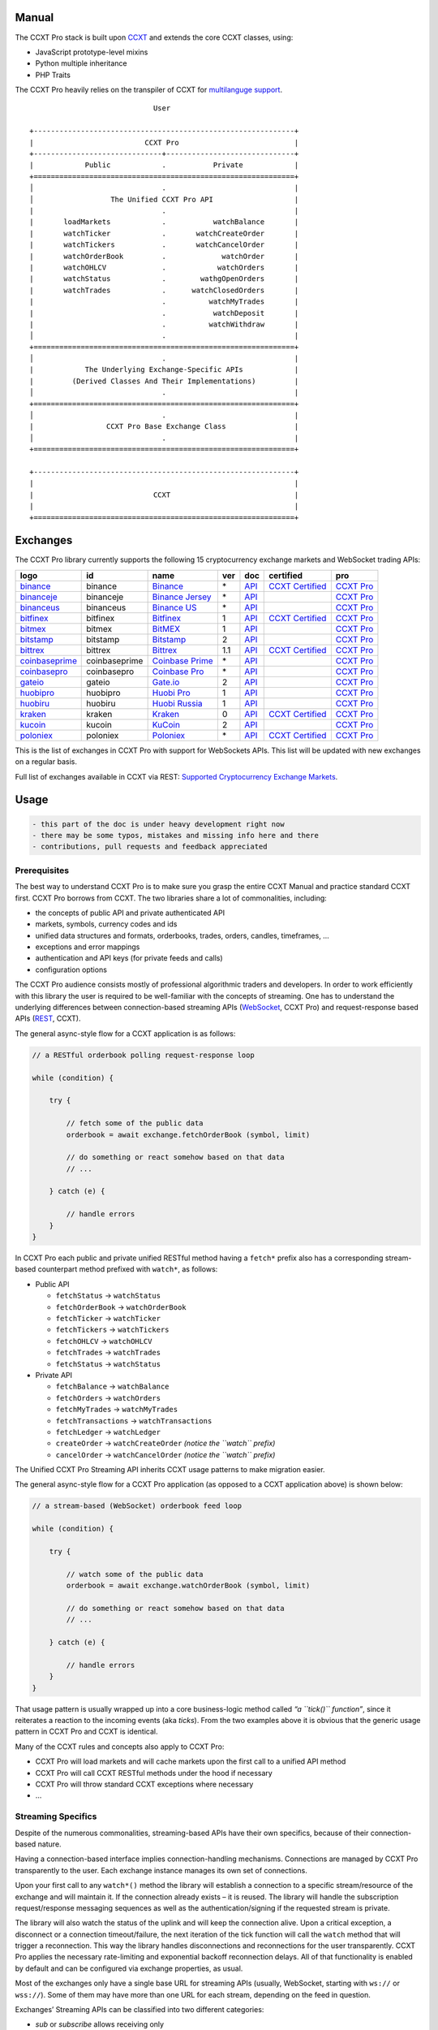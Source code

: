 Manual
======

The CCXT Pro stack is built upon `CCXT <https://ccxt.trade>`__ and extends the core CCXT classes, using:

-  JavaScript prototype-level mixins
-  Python multiple inheritance
-  PHP Traits

The CCXT Pro heavily relies on the transpiler of CCXT for `multilanguge support <https://github.com/ccxt/ccxt/blob/master/CONTRIBUTING.md#multilanguage-support>`__.

::

                                    User

       +-------------------------------------------------------------+
       |                          CCXT Pro                           |
       +------------------------------+------------------------------+
       |            Public            .           Private            |
       +=============================================================+
       │                              .                              |
       │                  The Unified CCXT Pro API                   |
       |                              .                              |
       |       loadMarkets            .           watchBalance       |
       |       watchTicker            .       watchCreateOrder       |
       |       watchTickers           .       watchCancelOrder       |
       |       watchOrderBook         .             watchOrder       |
       |       watchOHLCV             .            watchOrders       |
       |       watchStatus            .        wathgOpenOrders       |
       |       watchTrades            .      watchClosedOrders       |
       |                              .          watchMyTrades       |
       |                              .           watchDeposit       |
       |                              .          watchWithdraw       |
       │                              .                              |
       +=============================================================+
       │                              .                              |
       |            The Underlying Exchange-Specific APIs            |
       |         (Derived Classes And Their Implementations)         |
       │                              .                              |
       +=============================================================+
       │                              .                              |
       |                 CCXT Pro Base Exchange Class                |
       │                              .                              |
       +=============================================================+

       +-------------------------------------------------------------+
       |                                                             |
       |                            CCXT                             |
       |                                                             |
       +=============================================================+

Exchanges
=========

The CCXT Pro library currently supports the following 15 cryptocurrency exchange markets and WebSocket trading APIs:

+----------------------------------------------------------------------------+---------------+-----------------------------------------------------------------------------+-----+-------------------------------------------------------------------------------------------------+----------------------------------------------------------------------+---------------------------------+
|        logo                                                                | id            | name                                                                        | ver | doc                                                                                             | certified                                                            | pro                             |
+============================================================================+===============+=============================================================================+=====+=================================================================================================+======================================================================+=================================+
| `binance <https://www.binance.com/?ref=10205187>`__                        | binance       | `Binance <https://www.binance.com/?ref=10205187>`__                         | \*  | `API <https://binance-docs.github.io/apidocs/spot/en>`__                                        | `CCXT Certified <https://github.com/ccxt/ccxt/wiki/Certification>`__ | `CCXT Pro <https://ccxt.pro>`__ |
+----------------------------------------------------------------------------+---------------+-----------------------------------------------------------------------------+-----+-------------------------------------------------------------------------------------------------+----------------------------------------------------------------------+---------------------------------+
| `binanceje <https://www.binance.je/?ref=35047921>`__                       | binanceje     | `Binance Jersey <https://www.binance.je/?ref=35047921>`__                   | \*  | `API <https://github.com/binance-exchange/binance-official-api-docs/blob/master/rest-api.md>`__ |                                                                      | `CCXT Pro <https://ccxt.pro>`__ |
+----------------------------------------------------------------------------+---------------+-----------------------------------------------------------------------------+-----+-------------------------------------------------------------------------------------------------+----------------------------------------------------------------------+---------------------------------+
| `binanceus <https://www.binance.us/?ref=35005074>`__                       | binanceus     | `Binance US <https://www.binance.us/?ref=35005074>`__                       | \*  | `API <https://github.com/binance-us/binance-official-api-docs>`__                               |                                                                      | `CCXT Pro <https://ccxt.pro>`__ |
+----------------------------------------------------------------------------+---------------+-----------------------------------------------------------------------------+-----+-------------------------------------------------------------------------------------------------+----------------------------------------------------------------------+---------------------------------+
| `bitfinex <https://www.bitfinex.com/?refcode=P61eYxFL>`__                  | bitfinex      | `Bitfinex <https://www.bitfinex.com/?refcode=P61eYxFL>`__                   | 1   | `API <https://docs.bitfinex.com/v1/docs>`__                                                     | `CCXT Certified <https://github.com/ccxt/ccxt/wiki/Certification>`__ | `CCXT Pro <https://ccxt.pro>`__ |
+----------------------------------------------------------------------------+---------------+-----------------------------------------------------------------------------+-----+-------------------------------------------------------------------------------------------------+----------------------------------------------------------------------+---------------------------------+
| `bitmex <https://www.bitmex.com/register/rm3C16>`__                        | bitmex        | `BitMEX <https://www.bitmex.com/register/rm3C16>`__                         | 1   | `API <https://www.bitmex.com/app/apiOverview>`__                                                |                                                                      | `CCXT Pro <https://ccxt.pro>`__ |
+----------------------------------------------------------------------------+---------------+-----------------------------------------------------------------------------+-----+-------------------------------------------------------------------------------------------------+----------------------------------------------------------------------+---------------------------------+
| `bitstamp <https://www.bitstamp.net>`__                                    | bitstamp      | `Bitstamp <https://www.bitstamp.net>`__                                     | 2   | `API <https://www.bitstamp.net/api>`__                                                          |                                                                      | `CCXT Pro <https://ccxt.pro>`__ |
+----------------------------------------------------------------------------+---------------+-----------------------------------------------------------------------------+-----+-------------------------------------------------------------------------------------------------+----------------------------------------------------------------------+---------------------------------+
| `bittrex <https://bittrex.com>`__                                          | bittrex       | `Bittrex <https://bittrex.com>`__                                           | 1.1 | `API <https://bittrex.github.io/api/>`__                                                        | `CCXT Certified <https://github.com/ccxt/ccxt/wiki/Certification>`__ | `CCXT Pro <https://ccxt.pro>`__ |
+----------------------------------------------------------------------------+---------------+-----------------------------------------------------------------------------+-----+-------------------------------------------------------------------------------------------------+----------------------------------------------------------------------+---------------------------------+
| `coinbaseprime <https://prime.coinbase.com>`__                             | coinbaseprime | `Coinbase Prime <https://prime.coinbase.com>`__                             | \*  | `API <https://docs.prime.coinbase.com>`__                                                       |                                                                      | `CCXT Pro <https://ccxt.pro>`__ |
+----------------------------------------------------------------------------+---------------+-----------------------------------------------------------------------------+-----+-------------------------------------------------------------------------------------------------+----------------------------------------------------------------------+---------------------------------+
| `coinbasepro <https://pro.coinbase.com/>`__                                | coinbasepro   | `Coinbase Pro <https://pro.coinbase.com/>`__                                | \*  | `API <https://docs.pro.coinbase.com>`__                                                         |                                                                      | `CCXT Pro <https://ccxt.pro>`__ |
+----------------------------------------------------------------------------+---------------+-----------------------------------------------------------------------------+-----+-------------------------------------------------------------------------------------------------+----------------------------------------------------------------------+---------------------------------+
| `gateio <https://www.gate.io/signup/2436035>`__                            | gateio        | `Gate.io <https://www.gate.io/signup/2436035>`__                            | 2   | `API <https://gate.io/api2>`__                                                                  |                                                                      | `CCXT Pro <https://ccxt.pro>`__ |
+----------------------------------------------------------------------------+---------------+-----------------------------------------------------------------------------+-----+-------------------------------------------------------------------------------------------------+----------------------------------------------------------------------+---------------------------------+
| `huobipro <https://www.huobi.co/en-us/topic/invited/?invite_code=rwrd3>`__ | huobipro      | `Huobi Pro <https://www.huobi.co/en-us/topic/invited/?invite_code=rwrd3>`__ | 1   | `API <https://huobiapi.github.io/docs/spot/v1/cn/>`__                                           |                                                                      | `CCXT Pro <https://ccxt.pro>`__ |
+----------------------------------------------------------------------------+---------------+-----------------------------------------------------------------------------+-----+-------------------------------------------------------------------------------------------------+----------------------------------------------------------------------+---------------------------------+
| `huobiru <https://www.huobi.com.ru/invite?invite_code=esc74>`__            | huobiru       | `Huobi Russia <https://www.huobi.com.ru/invite?invite_code=esc74>`__        | 1   | `API <https://github.com/cloudapidoc/API_Docs_en>`__                                            |                                                                      | `CCXT Pro <https://ccxt.pro>`__ |
+----------------------------------------------------------------------------+---------------+-----------------------------------------------------------------------------+-----+-------------------------------------------------------------------------------------------------+----------------------------------------------------------------------+---------------------------------+
| `kraken <https://www.kraken.com>`__                                        | kraken        | `Kraken <https://www.kraken.com>`__                                         | 0   | `API <https://www.kraken.com/features/api>`__                                                   | `CCXT Certified <https://github.com/ccxt/ccxt/wiki/Certification>`__ | `CCXT Pro <https://ccxt.pro>`__ |
+----------------------------------------------------------------------------+---------------+-----------------------------------------------------------------------------+-----+-------------------------------------------------------------------------------------------------+----------------------------------------------------------------------+---------------------------------+
| `kucoin <https://www.kucoin.com/?rcode=E5wkqe>`__                          | kucoin        | `KuCoin <https://www.kucoin.com/?rcode=E5wkqe>`__                           | 2   | `API <https://docs.kucoin.com>`__                                                               |                                                                      | `CCXT Pro <https://ccxt.pro>`__ |
+----------------------------------------------------------------------------+---------------+-----------------------------------------------------------------------------+-----+-------------------------------------------------------------------------------------------------+----------------------------------------------------------------------+---------------------------------+
| `poloniex <https://www.poloniex.com/?utm_source=ccxt&utm_medium=web>`__    | poloniex      | `Poloniex <https://www.poloniex.com/?utm_source=ccxt&utm_medium=web>`__     | \*  | `API <https://docs.poloniex.com>`__                                                             | `CCXT Certified <https://github.com/ccxt/ccxt/wiki/Certification>`__ | `CCXT Pro <https://ccxt.pro>`__ |
+----------------------------------------------------------------------------+---------------+-----------------------------------------------------------------------------+-----+-------------------------------------------------------------------------------------------------+----------------------------------------------------------------------+---------------------------------+

This is the list of exchanges in CCXT Pro with support for WebSockets APIs. This list will be updated with new exchanges on a regular basis.

Full list of exchanges available in CCXT via REST: `Supported Cryptocurrency Exchange Markets <https://github.com/ccxt/ccxt/#supported-cryptocurrency-exchange-markets>`__.

Usage
=====

.. code:: diff

   - this part of the doc is under heavy development right now
   - there may be some typos, mistakes and missing info here and there
   - contributions, pull requests and feedback appreciated

Prerequisites
-------------

The best way to understand CCXT Pro is to make sure you grasp the entire CCXT Manual and practice standard CCXT first. CCXT Pro borrows from CCXT. The two libraries share a lot of commonalities, including:

-  the concepts of public API and private authenticated API
-  markets, symbols, currency codes and ids
-  unified data structures and formats, orderbooks, trades, orders, candles, timeframes, …
-  exceptions and error mappings
-  authentication and API keys (for private feeds and calls)
-  configuration options

The CCXT Pro audience consists mostly of professional algorithmic traders and developers. In order to work efficiently with this library the user is required to be well-familiar with the concepts of streaming. One has to understand the underlying differences between connection-based streaming APIs (`WebSocket <https://en.wikipedia.org/wiki/WebSocket>`__, CCXT Pro) and request-response based APIs (`REST <https://en.wikipedia.org/wiki/Representational_state_transfer>`__, CCXT).

The general async-style flow for a CCXT application is as follows:

.. code:: javascript


   // a RESTful orderbook polling request-response loop

   while (condition) {

       try {

           // fetch some of the public data
           orderbook = await exchange.fetchOrderBook (symbol, limit)

           // do something or react somehow based on that data
           // ...

       } catch (e) {

           // handle errors
       }
   }

In CCXT Pro each public and private unified RESTful method having a ``fetch*`` prefix also has a corresponding stream-based counterpart method prefixed with ``watch*``, as follows:

-  Public API

   -  ``fetchStatus`` → ``watchStatus``
   -  ``fetchOrderBook`` → ``watchOrderBook``
   -  ``fetchTicker`` → \ ``watchTicker``
   -  ``fetchTickers`` → \ ``watchTickers``
   -  ``fetchOHLCV`` → ``watchOHLCV``
   -  ``fetchTrades`` → ``watchTrades``
   -  ``fetchStatus`` → ``watchStatus``

-  Private API

   -  ``fetchBalance`` → ``watchBalance``
   -  ``fetchOrders`` → ``watchOrders``
   -  ``fetchMyTrades`` → ``watchMyTrades``
   -  ``fetchTransactions`` → ``watchTransactions``
   -  ``fetchLedger`` → ``watchLedger``
   -  ``createOrder`` → ``watchCreateOrder`` \ *(notice the ``watch`` prefix)*\ 
   -  ``cancelOrder`` → ``watchCancelOrder`` \ *(notice the ``watch`` prefix)*\ 

The Unified CCXT Pro Streaming API inherits CCXT usage patterns to make migration easier.

The general async-style flow for a CCXT Pro application (as opposed to a CCXT application above) is shown below:

.. code:: javascript


   // a stream-based (WebSocket) orderbook feed loop

   while (condition) {

       try {

           // watch some of the public data
           orderbook = await exchange.watchOrderBook (symbol, limit)

           // do something or react somehow based on that data
           // ...

       } catch (e) {

           // handle errors
       }
   }

That usage pattern is usually wrapped up into a core business-logic method called *“a ``tick()`` function”*, since it reiterates a reaction to the incoming events (aka *ticks*). From the two examples above it is obvious that the generic usage pattern in CCXT Pro and CCXT is identical.

Many of the CCXT rules and concepts also apply to CCXT Pro:

-  CCXT Pro will load markets and will cache markets upon the first call to a unified API method
-  CCXT Pro will call CCXT RESTful methods under the hood if necessary
-  CCXT Pro will throw standard CCXT exceptions where necessary
-  …

Streaming Specifics
-------------------

Despite of the numerous commonalities, streaming-based APIs have their own specifics, because of their connection-based nature.

Having a connection-based interface implies connection-handling mechanisms. Connections are managed by CCXT Pro transparently to the user. Each exchange instance manages its own set of connections.

Upon your first call to any ``watch*()`` method the library will establish a connection to a specific stream/resource of the exchange and will maintain it. If the connection already exists – it is reused. The library will handle the subscription request/response messaging sequences as well as the authentication/signing if the requested stream is private.

The library will also watch the status of the uplink and will keep the connection alive. Upon a critical exception, a disconnect or a connection timeout/failure, the next iteration of the tick function will call the ``watch`` method that will trigger a reconnection. This way the library handles disconnections and reconnections for the user transparently. CCXT Pro applies the necessary rate-limiting and exponential backoff reconnection delays. All of that functionality is enabled by default and can be configured via exchange properties, as usual.

Most of the exchanges only have a single base URL for streaming APIs (usually, WebSocket, starting with ``ws://`` or ``wss://``). Some of them may have more than one URL for each stream, depending on the feed in question.

Exchanges’ Streaming APIs can be classified into two different categories:

-  *sub* or *subscribe* allows receiving only
-  *pub* or *publish* allows sending and receiving

Sub
~~~

A *sub* interface usually allows to subscribe to a stream of data and listen for it. Most of exchanges that do support WebSockets will offer a *sub* type of API only. The *sub* type includes streaming public market data. Sometimes exchanges also allow subcribing to private user data. After the user subscribes to a data feed the channel effectively starts working one-way sending updates from the exchange towards the user continuously.

Commonly appearing types of public data streams:

-  order book (most common) - updates on added, edited and deleted orders (aka *change deltas*)
-  ticker updates upon changing of 24 hour stats
-  fills feed (also common) - a live stream of public trades
-  ohlcv candlestick feed
-  heartbeat
-  exchange chat/trollbox

Less common types of private user data streams:

-  the stream of private trades of the user
-  live order updates
-  balance updates
-  custom streams
-  exchange-specific and other streams

Pub
~~~

A *pub* interface usually allows users to send data requests towards the server. This usually includes common user actions, like:

-  placing orders
-  canceling orders
-  placing withdrawal requests
-  posting chat/trollbox messages
-  etc

**Some exchanges do not offer a pub WS API, they will offer sub WS API only.** However, there are exchanges that have a complete Streaming API as well. In most cases a user cannot operate effectively having just the Streaming API. Exchanges will stream public market data *sub*, and the REST API is still needed for the *pub* part where missing.

Incremental Data Structures
~~~~~~~~~~~~~~~~~~~~~~~~~~~

In many cases due to a unidirectional nature of the underlying data feeds, the application listening on the client-side has to keep a local snapshot of the data in memory and merge the updates received from the exchange server into the local snapshot. The updates coming from the exchange are also often called *deltas*, because in most cases those updates will contain just the changes between two states of the data and will not include the data that has not changed making it necessary to store the locally cached current state S of all relevant data objects.

All of that functionality is handled by CCXT Pro for the user. To work with CCXT Pro, the user does not have to track or manage subscriptions and related data. CCXT Pro will keep a cache of structures in memory to handle the underlying hassle.

Each incoming update says which parts of the data have changed and the receiving side “increments” local state S by merging the update on top of current state S and moves to next local state S’. In terms CCXT Pro that is called *“incremental state”* and the structures involved in the process of storing and updating the cached state are called *“incremental structures”*. CCXT Pro introduces several new base classes to handle the incremental state where necessary.

The incremental structures returned from the unified methods of CCXT Pro is often one of two types:

1. JSON-decoded object (``object`` in JavaScript, ``dict`` in Python, ``array()`` in PHP). This type may be returned from public and private methods like ``watchTicker``, ``watchBalance``, ``watchOrder``, etc.
2. An array/list of objects (usually sorted in chronological order). This type may be returned from methods like ``watchOHLCV``, ``watchTrades``, ``watchMyTrades``, ``watchOrders``, etc.

In the latter case the CCXT Pro library has to keep a reasonable limit on the number of objects kept in memory. The allowed maximum can be configured by the user upon instantiation or later.

Linking
-------

The process of including the CCXT Pro library into your script is pretty much the same as with the standard CCXT, the only difference is the name of the actual JavaScript module, Python package, or PHP namespace.

.. code:: javascript

   // JavaScript
   const ccxtpro = require ('ccxt.pro')
   console.log ('CCXT Pro version', ccxtpro.version)
   console.log ('Supported exchanges:', ccxtpro.exchanges)

.. code:: python

   # Python
   import ccxtpro
   print('CCXT Pro version', ccxtpro.__version__)
   print('Supported exchanges:', ccxtpro.exchanges)

.. code:: php

   // PHP
   use \ccxtpro; // optional, since you can use fully qualified names
   echo 'CCXT Pro version ', \ccxtpro\Exchange::VERSION, "\n";
   echo 'Supported exchanges: ', json_encode(\ccxtpro\Exchange::$exchanges), "\n";

The imported CCXT Pro module wraps the CCXT inside itself – every exchange instantiated via CCXT Pro has all the CCXT methods as well as the additional functionality.

Instantiation
-------------

CCXT Pro is designed for async/await style syntax and relies heavily on async primitives such as *promises* and *futures*.

Creating a CCXT Pro exchange instance is pretty much identical to creating a CCXT exchange instance, as shown below.

.. code:: javascript

   // JavaScript
   const ccxtpro = require ('ccxt.pro')
   const exchange = new ccxtpro.binance ({ enableRateLimit: true })

.. code:: python

   # Python
   import ccxtpro
   exchange = ccxtpro.kraken({'enableRateLimit': True})

In PHP the async primitives are borrowed from `ReactPHP <https://reactphp.org>`__. The PHP implementation of CCXT Pro relies on `Promise <https://github.com/reactphp/promise>`__ and `EventLoop <https://github.com/reactphp/event-loop>`__ in particular. In PHP the user is required to supply a ReactPHP’s event loop instance in the constructor arguments as shown below:

.. code:: php

   // PHP
   error_reporting(E_ALL | E_STRICT);
   date_default_timezone_set('UTC');
   require_once 'vendor/autoload.php';

   $loop = \React\EventLoop\Factory::create(); // the event loop goes here ↓
   $exchange = new \ccxtpro\kucoin(array('enableRateLimit' => true, 'loop' => $loop));

Exchange Properties
-------------------

Every CCXT Pro instance contains all properties of the underlying CCXT instance. Apart from the standard CCXT properties, the CCXT Pro instance includes the following:

.. code:: javascript

   {
       'has': { // an associative array of extended exchange capabilities
           'ws': true, // only available in CCXT Pro
           'watchOrderBook': true,
           'watchTicker': true,
           'watchTrades': true,
           'watchOHLCV': true,
           'watchBalance': true,
           'watchCreateOrder': true,
           'watchCancelOrder': true,
           ...
       },
       'urls': {
           'api': { // will contain a streaming API base URL, depending on the underlying protocol
               'ws': 'wss://ws.exchange.com',            // https://en.wikipedia.org/wiki/WebSocket
               'signalr': 'https://signalr.exchange.com' // https://en.wikipedia.org/wiki/SignalR
               'socketio': 'wss://socket.exchange.io'    // https://socket.io
           },
       },
       'version': '1.21',
       'streaming': {
           'keepAlive': 30000, // integer keep-alive rate in milliseconds
           'maxPingPongMisses': 2.0, // how many ping pong misses to drop and reconnect
           ... // other streaming options
       },
       // incremental data structures
       'orderbooks':   {}, // incremental order books indexed by symbol
       'ohlcvs':       {}, // standard CCXT OHLCVs indexed by symbol by timeframe
       'balance':      {}, // a standard CCXT balance structure, accounts indexed by currency code
       'orders':       {}, // standard CCXT order structures indexed by order id
       'trades':       {}, // arrays of CCXT trades indexed by symbol
       'tickers':      {}, // standard CCXT tickers indexed by symbol
       'transactions': {}, // standard CCXT deposits and withdrawals indexed by id or txid
       ...
   }

Unified API
-----------

The Unified CCXT Pro API encourages direct control flow for better codestyle, more readable and architecturally superior code compared to using EventEmitters and callbacks. The latter is considered an outdated approach nowadays since it requires inversion of control (people aren’t used to inverted thinking).

CCXT Pro goes with the modern approach and it is designed for the async syntax. Under the hood, CCXT Pro will still have to use inverted control flow sometimes because of the dependencies and the WebSocket libs that can’t do otherwise.

The same is true not only for JS/ES6 but also for Python 3 async code as well. In PHP the async primitives are borrowed from `ReactPHP <https://reactphp.org/>`__.

Modern async syntax allows you to combine and split the execution into parallel pathways and then merge them, group them, prioritize them, and what not. With promises one can easily convert from direct async-style control flow to inverted callback-style control flow, back and forth.

Real-Time vs Throttling
~~~~~~~~~~~~~~~~~~~~~~~

CCXT Pro supports two modes of tick function loops – the real-time mode and the throttling mode. Both of them are shown below in pseudocode:

.. code:: javascript

   // real-time mode
   const limit = 5 // optional
   while (true) {
       try {
           const orderbook = await exchange.watchOrderBook (symbol, limit)
           // your reaction to the update takes place here
           // you arrive here after receiving the update from the exchange in real time
           console.log (orderbook) // every update
       } catch (e) {
           console.log (e)
           // throw e // uncomment to stop the loop on exceptions
       }
   }

.. code:: javascript

   // throttling mode
   const limit = 5 // optional
   // await is optional, alternatively you can launch it in bg without await
   await exchange.watchOrderBook (symbol, limit)
   while (true) {
       // your reaction takes place here
       // you arrive here every 100 ms regardless of whether there was an update or not
       // in throttling mode offloading the orderbook with .limit () is required
       console.log (exchange.orderbooks[symbol].limit (limit))
       await sleep (100) // every 100 ms
   }

In **real-time mode** CCXT Pro will return the result as soon as each new delta arrives from the exchange. The general logic of a unified call in a real-time loop is to await for the next delta and immediately return the unified result structure to the user, over and over again. This is useful when reaction time is critical, or has to be as fast as possible.

However, the real-time mode requires programming experience with async flows when it comes to synchronizing multiple parallel tick loops. Apart from that, the exchanges can stream a very large number of updates during periods of high activity or high volatility. Therefore the user developing a real-time algorithm has to make sure that the userland code is capable of consuming data that fast. Working in real-time mode may be more demanding for resources sometimes.

In **throttling mode** CCXT Pro will receive and manage the data in the background. The user is responsible for calling the results from time to time when necessary. The general logic of the throttling loop is to sleep for most of the time and wake up to check the results occasionally. This is usually done at some fixed frequency, or, *“frame rate”*. The code inside a throttling loop is often easier to synchronize across multiple exchanges. The rationing of time spent in a throttled loop also helps reduce resource usage to a minimum. This is handy when your algorithm is heavy and you want to control the execution precisely to avoid running it too often.

The obvious downside of the throttling mode is being less reactive or responsive to updates. When a trading algorithm has to wait some number milliseconds before being executed – an update or two may arrive sooner than that time expires. In throttling mode the user will only check for those updates upon next wakeup (loop iteration), so the reaction lag may vary within some number of milliseconds over time.

Public Methods
~~~~~~~~~~~~~~

Market Data
^^^^^^^^^^^

watchOrderBook
''''''''''''''

The ``watchOrderBook``\ ’s interface is identical to ```fetchOrderBook`` <https://github.com/ccxt/ccxt/wiki/Manual#order-book>`__. It accepts three arguments:

-  ``symbol`` – string, a unified CCXT symbol, required
-  ``limit`` – integer, the max number of bids/asks returned, optional
-  ``params`` – assoc dictionary, optional overrides as described in `Overriding Unified API Params <https://github.com/ccxt/ccxt/wiki/Manual#overriding-unified-api-params>`__

In general, the exchanges can be divided in two categories:

1. the exchanges that support limited orderbooks (streaming just the top part of the stack of orders)
2. the exchanges that stream full orderbooks only

If the exchange accepts a limiting argument, the ``limit`` argument is sent towards the exchange upon subscribing to the orderbook stream over a WebSocket connection. The exchange will then send only the specified amount of orders which helps reduce the traffic. Some exchanges may only accept certain values of ``limit``, like 10, 25, 50, 100 and so on.

If the underlying exchange does not accept a limiting argument, the limiting is done on the client side.

The ``limit`` argument does not guarantee that the number of bids or asks will always be equal to ``limit``. It designates the upper boundary or the maximum, so at some moment in time there may be less than ``limit`` bids or asks, but never more than ``limit`` bids or asks. This is the case when the exchange does not have enough orders on the orderbook, or when one of the top orders in the orderbook gets matched and removed from the orderbook, leaving less than ``limit`` entries on either bids side or asks side. The free space in the orderbook usually gets quickly filled with new data.

.. code:: javascript

   // JavaScript
   if (exchange.has['watchOrderBook']) {
       while (true) {
           try {
               const orderbook = await exchange.watchOrderBook (symbol, limit, params)
               console.log (new Date (), symbol, orderbook['asks'][0], orderbook['bids'][0])
           } catch (e) {
               console.log (e)
               // stop the loop on exception or leave it commented to retry
               // throw e
           }
       }
   }

.. code:: python

   # Python
   if exchange.has['watchOrderBook']:
       while True:
           try:
               orderbook = await exchange.watch_order_book(symbol, limit, params)
               print(exchange.iso8601(exchange.milliseconds()), symbol, orderbook['asks'][0], orderbook['bids'][0])
           except Exception as e:
               print(e)
               # stop the loop on exception or leave it commented to retry
               # rasie e

.. code:: php

   // PHP
   if ($exchange->has['watchOrderBook']) {
       $main = function () use (&$exchange, &$main, $symbol, $limit, $params) {
           $exchange->watch_order_book($symbol, $limit, $params)->then(function($orderbook) use (&$main, $symbol) {
               echo date('c'), ' ', $symbol, ' ', json_encode(array($orderbook['asks'][0], $orderbook['bids'][0])), "\n";
               $main();
           })->otherwise(function (\Exception $e) use (&$main) {
               echo get_class ($e), ' ', $e->getMessage (), "\n";
               $main();
               // stop the loop on exception or leave it commented to retry
               // throw $e;
           });
       };
       $loop->futureTick($main);
   }

watchTicker
'''''''''''

.. code:: javascript

   // JavaScript
   if (exchange.has['watchTicker']) {
       while (true) {
           try {
               const ticker = await exchange.watchTicker (symbol, params)
               console.log (new Date (), ticker)
           } catch (e) {
               console.log (e)
               // stop the loop on exception or leave it commented to retry
               // throw e
           }
       }
   }

.. code:: python

   # Python
   if exchange.has['watchTicker']:
       while True:
           try:
               ticker = await exchange.watch_ticker(symbol, params)
               print(exchange.iso8601(exchange.milliseconds()), ticker)
           except Exception as e:
               print(e)
               # stop the loop on exception or leave it commented to retry
               # rasie e

.. code:: php

   // PHP
   if ($exchange->has['watchTicker']) {
       $main = function () use (&$exchange, &$main, $symbol, $params) {
           $exchange->watch_ticker($symbol, $params)->then(function($ticker) use (&$main) {
               echo date('c'), ' ', json_encode($ticker), "\n";
               $main();
           })->otherwise(function (\Exception $e) use (&$main) {
               echo get_class ($e), ' ', $e->getMessage (), "\n";
               $main();
               // stop the loop on exception or leave it commented to retry
               // throw $e;
           });
       };
       $loop->futureTick($main);
   }

watchTickers
''''''''''''

.. code:: javascript

   // JavaScript
   if (exchange.has['watchTickers']) {
       while (true) {
           try {
               const tickers = await exchange.watchTickers (symbols, params)
               console.log (new Date (), tickers)
           } catch (e) {
               console.log (e)
               // stop the loop on exception or leave it commented to retry
               // throw e
           }
       }
   }

.. code:: python

   # Python
   if exchange.has['watchTickers']:
       while True:
           try:
               tickers = await exchange.watch_tickers(symbols, params)
               print(exchange.iso8601(exchange.milliseconds()), tickers)
           except Exception as e:
               print(e)
               # stop the loop on exception or leave it commented to retry
               # rasie e

.. code:: php

   // PHP
   if ($exchange->has['watchTickers']) {
       $main = function () use (&$exchange, &$main, $symbols, $params) {
           $exchange->watch_tickers($symbols, $params)->then(function($tickers) use (&$main) {
               echo date('c'), ' ', json_encode($tickers), "\n";
               $main();
           })->otherwise(function (\Exception $e) use (&$main) {
               echo get_class ($e), ' ', $e->getMessage (), "\n";
               $main();
               // stop the loop on exception or leave it commented to retry
               // throw $e;
           });
       };
       $loop->futureTick($main);
   }

watchOHLCV
''''''''''

.. code:: javascript

   // JavaScript
   if (exchange.has['watchOHLCV']) {
       while (true) {
           try {
               const candles = await exchange.watchOHLCV (symbol, since, limit, params)
               console.log (new Date (), candles)
           } catch (e) {
               console.log (e)
               // stop the loop on exception or leave it commented to retry
               // throw e
           }
       }
   }

.. code:: python

   # Python
   if exchange.has['watchOHLCV']:
       while True:
           try:
               candles = await exchange.watch_ohlcv(symbol, since, limit, params)
               print(exchange.iso8601(exchange.milliseconds()), candles)
           except Exception as e:
               print(e)
               # stop the loop on exception or leave it commented to retry
               # rasie e

.. code:: php

   // PHP
   if ($exchange->has['watchOHLCV']) {
       $main = function () use (&$exchange, &$main, $symbol, $timeframe, $since, $limit, $params) {
           $exchange->watch_ohlcv($symbol, $timeframe, $since, $limit, $params)->then(
               function($candles) use (&$main, $symbol, $timeframe) {
                   echo date('c'), ' ', $symbol, ' ', $timeframe, ' ', json_encode($candles), "\n";
                   $main();
               }
           )->otherwise(function (\Exception $e) use (&$main) {
               echo get_class ($e), ' ', $e->getMessage (), "\n";
               $main();
               // stop the loop on exception or leave it commented to retry
               // throw $e;
           });
       };
       $loop->futureTick($main);
   }

watchTrades
'''''''''''

.. code:: javascript

   // JavaScript
   if (exchange.has['watchTrades']) {
       while (true) {
           try {
               const trades = await exchange.watchTrades (symbol, since, limit, params)
               console.log (new Date (), trades)
           } catch (e) {
               console.log (e)
               // stop the loop on exception or leave it commented to retry
               // throw e
           }
       }
   }

.. code:: python

   # Python
   if exchange.has['watchTrades']:
       while True:
           try:
               trades = await exchange.watch_trades(symbol, since, limit, params)
               print(exchange.iso8601(exchange.milliseconds()), trades)
           except Exception as e:
               print(e)
               # stop the loop on exception or leave it commented to retry
               # rasie e

.. code:: php

   // PHP
   if ($exchange->has['watchTrades']) {
       $main = function () use (&$exchange, &$main, $symbol, $since, $limit, $params) {
           $exchange->watch_trades($symbol, $since, $limit, $params)->then(function($trades) use (&$main) {
               echo date('c'), ' ', json_encode($trades), "\n";
               $main();
           })->otherwise(function (\Exception $e) use (&$main) {
               echo get_class ($e), ' ', $e->getMessage (), "\n";
               $main();
               // stop the loop on exception or leave it commented to retry
               // throw $e;
           });
       };
       $loop->futureTick($main);
   }

Private Methods
~~~~~~~~~~~~~~~

.. code:: diff

   - work in progress now

Authentication
^^^^^^^^^^^^^^

In most cases the authentication logic is borrowed from CCXT since the exchanges use the same keypairs and signing algorithms for REST APIs and WebSocket APIs. See `API Keys Setup <https://github.com/ccxt/ccxt/wiki/Manual#api-keys-setup>`__ for more details.

Trading
^^^^^^^

watchBalance
''''''''''''

.. code:: javascript

   // JavaScript
   if (exchange.has['watchBalance']) {
       while (true) {
           try {
               const balance = await exchange.watchBalance (params)
               console.log (new Date (), balance)
           } catch (e) {
               console.log (e)
               // stop the loop on exception or leave it commented to retry
               // throw e
           }
       }
   }

.. code:: python

   # Python
   if exchange.has['watchBalance']:
       while True:
           try:
               balance = await exchange.watch_balance(params)
               print(exchange.iso8601(exchange.milliseconds()), balance)
           except Exception as e:
               print(e)
               # stop the loop on exception or leave it commented to retry
               # rasie e

.. code:: php

   // PHP
   if ($exchange->has['watchBalance']) {
       $main = function () use (&$exchange, &$main, $params) {
           $exchange->watch_balance($params)->then(function($balance) use (&$main) {
               echo date('c'), ' ', json_encode($balance), "\n";
               $main();
           })->otherwise(function (\Exception $e) use (&$main) {
               echo get_class ($e), ' ', $e->getMessage (), "\n";
               $main();
               // stop the loop on exception or leave it commented to retry
               // throw $e;
           });
       };
       $loop->futureTick($main);
   }

watchOrders
'''''''''''

.. code:: diff

   - work in progress now

watchCreateOrder
''''''''''''''''

.. code:: diff

   - work in progress now

watchCancelOrder
''''''''''''''''

.. code:: diff

   - work in progress now

watchMyTrades
'''''''''''''

.. code:: diff

   - work in progress now

.. code:: javascript

   // JavaScript
   watchMyTrades (symbol = undefined, since = undefined, limit = undefined, params = {})

.. code:: python

   # Python
   watch_my_trades(symbol=None, since=None, limit=None, params={})

.. code:: php

   // PHP
   watch_my_trades($symbol = null, $since = null, $lmit = null, $params = array());

Funding
^^^^^^^

watchTransactions
'''''''''''''''''

.. code:: diff

   - work in progress now

Error Handling
--------------

In case of an error the CCXT Pro will throw a standard CCXT exception, see `Error Handling <https://github.com/ccxt/ccxt/wiki/Manual#error-handling>`__ for more details.
